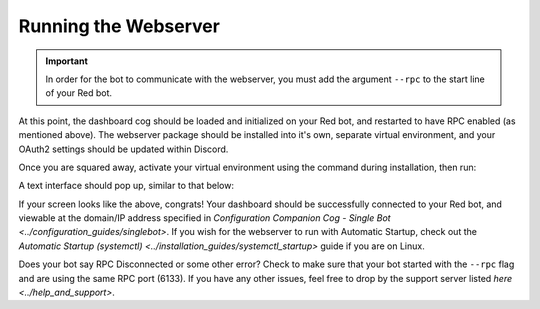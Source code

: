 Running the Webserver
=====================

.. important::

    In order for the bot to communicate with the webserver, you must add the argument ``--rpc`` to the start line of your Red bot.

At this point, the dashboard cog should be loaded and initialized on your Red bot, and restarted to have RPC enabled (as mentioned above).
The webserver package should be installed into it's own, separate virtual environment, and your OAuth2 settings should be updated within Discord.

Once you are squared away, activate your virtual environment using the command during installation, then run:

.. prompt:: bash

   reddash

A text interface should pop up, similar to that below:

.. image:: ../.resources/launched_interface.png

If your screen looks like the above, congrats!  Your dashboard should be successfully connected to your Red bot, and viewable at the domain/IP address
specified in `Configuration Companion Cog - Single Bot <../configuration_guides/singlebot>`.  If you wish for the webserver to run with Automatic Startup, check out
the `Automatic Startup (systemctl) <../installation_guides/systemctl_startup>` guide if you are on Linux.

Does your bot say RPC Disconnected or some other error?  Check to make sure that your bot started with the ``--rpc`` flag and are using the same RPC port (6133).  If
you have any other issues, feel free to drop by the support server listed `here <../help_and_support>`.